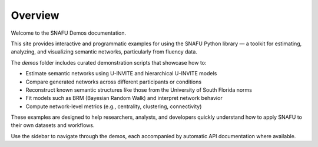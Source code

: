 Overview
========

Welcome to the SNAFU Demos documentation.

This site provides interactive and programmatic examples for using the SNAFU Python library — a toolkit for estimating, analyzing, and visualizing semantic networks, particularly from fluency data.

The `demos` folder includes curated demonstration scripts that showcase how to:

- Estimate semantic networks using U-INVITE and hierarchical U-INVITE models
- Compare generated networks across different participants or conditions
- Reconstruct known semantic structures like those from the University of South Florida norms
- Fit models such as BRM (Bayesian Random Walk) and interpret network behavior
- Compute network-level metrics (e.g., centrality, clustering, connectivity)

These examples are designed to help researchers, analysts, and developers quickly understand how to apply SNAFU to their own datasets and workflows.

Use the sidebar to navigate through the demos, each accompanied by automatic API documentation where available.